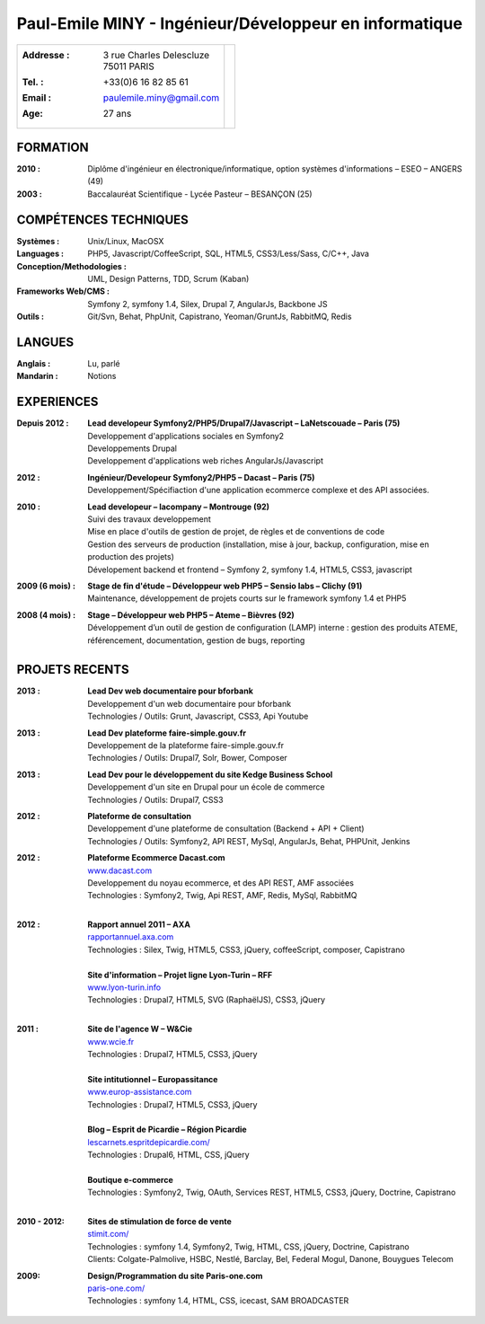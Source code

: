 Paul-Emile MINY - Ingénieur/Développeur en informatique
======================================================

+-------------------------------------------+-----------------------------+
|:Addresse : | 3 rue Charles Delescluze     |                             |
|            | 75011 PARIS                  |.. image:: paulemileminy.jpg |
|:Tel. : +33(0)6 16 82 85 61                |   :height: 383px            |
|:Email : paulemile.miny@gmail.com          |   :width: 317px             |
|:Age: 27 ans                               |   :align: right             |
+-------------------------------------------+-----------------------------+

FORMATION
---------
:2010 : Diplôme d'ingénieur en électronique/informatique, option systèmes d'informations – ESEO – ANGERS (49)
:2003 : Baccalauréat Scientifique - Lycée Pasteur – BESANÇON (25)

COMPÉTENCES TECHNIQUES
----------------------
:Systèmes : Unix/Linux, MacOSX
:Languages : PHP5, Javascript/CoffeeScript, SQL, HTML5, CSS3/Less/Sass, C/C++, Java
:Conception/Methodologies : UML, Design Patterns, TDD, Scrum (Kaban)
:Frameworks Web/CMS : Symfony 2, symfony 1.4, Silex, Drupal 7, AngularJs, Backbone JS
:Outils : Git/Svn, Behat, PhpUnit, Capistrano, Yeoman/GruntJs, RabbitMQ, Redis

LANGUES
-------
:Anglais : Lu, parlé
:Mandarin : Notions

EXPERIENCES
-----------
:Depuis 2012 : | **Lead developeur Symfony2/PHP5/Drupal7/Javascript – LaNetscouade – Paris (75)**
        | Developpement d'applications sociales en Symfony2
        | Developpements Drupal
        | Developpement d'applications web riches AngularJs/Javascript

:2012 : | **Ingénieur/Developeur Symfony2/PHP5 – Dacast – Paris (75)**
        | Developpement/Spécifiaction d'une application ecommerce complexe et des API associées.

:2010 : | **Lead developeur – lacompany – Montrouge (92)**
        | Suivi des travaux developpement
        | Mise en place d'outils de gestion de projet, de règles et de conventions de code
        | Gestion des serveurs de production (installation, mise à jour, backup, configuration, mise en production des projets)
        | Dévelopement backend et frontend – Symfony 2, symfony 1.4, HTML5, CSS3, javascript

:2009 (6 mois) : | **Stage de fin d'étude – Développeur web PHP5 – Sensio labs – Clichy (91)**
                 | Maintenance, développement de projets courts sur le framework symfony 1.4 et PHP5

:2008 (4 mois) : | **Stage – Développeur web PHP5 – Ateme – Bièvres (92)**
                 | Développement d’un outil de gestion de configuration (LAMP) interne : gestion des produits ATEME, référencement, documentation, gestion de bugs, reporting


PROJETS RECENTS
---------------

:2013 : | **Lead Dev web documentaire pour bforbank**
        | Developpement d'un web documentaire pour bforbank
        | Technologies / Outils: Grunt, Javascript, CSS3, Api Youtube
        
:2013 : | **Lead Dev plateforme faire-simple.gouv.fr**
        | Developpement de la plateforme faire-simple.gouv.fr
        | Technologies / Outils: Drupal7, Solr, Bower, Composer
        
:2013 : | **Lead Dev pour le développement du site Kedge Business School**
        | Developpement d'un site en Drupal pour un école de commerce
        | Technologies / Outils: Drupal7, CSS3

:2012 : | **Plateforme de consultation**
        | Developpement d'une plateforme de consultation (Backend + API + Client)
        | Technologies / Outils: Symfony2, API REST, MySql, AngularJs, Behat, PHPUnit, Jenkins

:2012 : | **Plateforme Ecommerce Dacast.com**
        | `www.dacast.com <http://www.dacast.com>`_
        | Developpement du noyau ecommerce, et des API REST, AMF associées
        | Technologies : Symfony2, Twig, Api REST, AMF, Redis, MySql, RabbitMQ
        |

:2012 : | **Rapport annuel 2011 – AXA**
        | `rapportannuel.axa.com <http://rapportannuel.axa.com>`_
        | Technologies : Silex, Twig, HTML5, CSS3, jQuery, coffeeScript, composer, Capistrano
        |

        | **Site d'information – Projet ligne Lyon-Turin – RFF**
        | `www.lyon-turin.info <http://www.lyon-turin.info>`_
        | Technologies : Drupal7, HTML5, SVG (RaphaëlJS), CSS3, jQuery
        |

:2011 : | **Site de l'agence W – W&Cie**
        | `www.wcie.fr <http://www.wcie.fr>`_
        | Technologies : Drupal7, HTML5, CSS3, jQuery
        |

        | **Site intitutionnel – Europassitance**
        | `www.europ-assistance.com <http://www.europ-assistance.com>`_
        | Technologies : Drupal7, HTML5, CSS3, jQuery
        |

        | **Blog – Esprit de Picardie – Région Picardie**
        | `lescarnets.espritdepicardie.com/ <http://lescarnets.espritdepicardie.com>`_
        | Technologies : Drupal6, HTML, CSS, jQuery
        |

        | **Boutique e-commerce**
        | Technologies : Symfony2, Twig, OAuth, Services REST, HTML5, CSS3, jQuery, Doctrine, Capistrano
        |

:2010 - 2012: | **Sites de stimulation de force de vente**
              | `stimit.com/ <http://stimit.com>`_
              | Technologies : symfony 1.4, Symfony2, Twig, HTML, CSS, jQuery, Doctrine, Capistrano
              | Clients: Colgate-Palmolive, HSBC, Nestlé, Barclay, Bel, Federal Mogul, Danone, Bouygues Telecom

:2009: | **Design/Programmation du site Paris-one.com**
       | `paris-one.com/ <http://paris-one.com>`_
       | Technologies : symfony 1.4, HTML, CSS, icecast, SAM BROADCASTER

